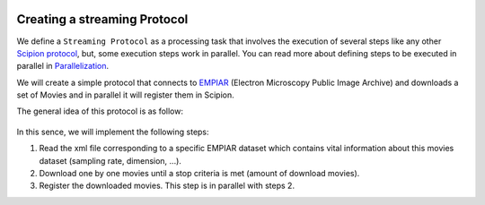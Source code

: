 .. figure:: /docs/images/scipion_logo.gif
   :width: 250
   :alt: scipion logo

.. _creating-streaming-protocol:

=============================
Creating a streaming Protocol
=============================

We define a ``Streaming Protocol``  as a processing task that involves the
execution of several steps like any other `Scipion protocol <creating-a-protocol>`_,
but, some execution steps work in parallel. You can read more about defining steps to be executed
in parallel in `Parallelization <parallelization>`_.

We will create a simple protocol that connects to
`EMPIAR <https://www.ebi.ac.uk/pdbe/emdb/empiar/>`__ (Electron Microscopy
Public Image Archive) and downloads a set of Movies and in parallel it will
register them in Scipion.

The general idea of this protocol is as follow:

.. figure:: /docs/images/general/streaming_idea.png
   :width: 250
   :alt: Streaming Idea

In this sence, we will implement the following steps:

1. Read the xml file corresponding to a specific EMPIAR dataset which contains
   vital information about this movies dataset (sampling rate, dimension, ...).
2. Download one by one movies until a stop criteria is met (amount of download movies).
3. Register the downloaded movies. This step is in parallel with steps 2.









